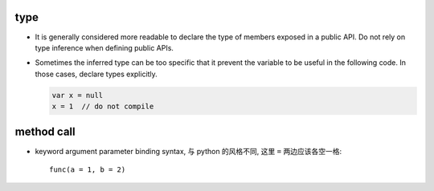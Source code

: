type
====
- It is generally considered more readable to declare the type of members
  exposed in a public API. Do not rely on type inference when defining public
  APIs.

- Sometimes the inferred type can be too specific that it prevent the variable
  to be useful in the following code. In those cases, declare types explicitly.

  .. code::

    var x = null
    x = 1  // do not compile

method call
===========
- keyword argument parameter binding syntax, 与 python 的风格不同, 这里 ``=``
  两边应该各空一格::

    func(a = 1, b = 2)
